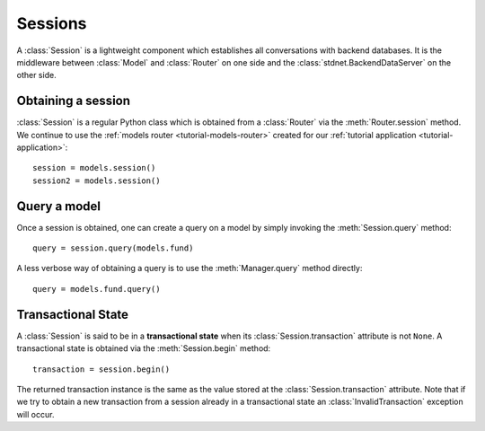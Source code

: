 .. _model-session:

.. module:: stdnet.odm

============================
Sessions
============================

A :class:`Session` is a lightweight component which establishes all
conversations with backend databases. It is the middleware
between :class:`Model` and :class:`Router` on one side and the
:class:`stdnet.BackendDataServer` on the other side.


Obtaining a session
=====================

:class:`Session` is a regular Python class which is obtained from
a :class:`Router` via the :meth:`Router.session` method. We continue to use the
:ref:`models router <tutorial-models-router>` 
created for our :ref:`tutorial application <tutorial-application>`::
    
    session = models.session()
    session2 = models.session()
     

Query a model
====================

Once a session is obtained, one can create a query on a model by simply invoking
the :meth:`Session.query` method::

    query = session.query(models.fund)
    
A less verbose way of obtaining a query is to use the :meth:`Manager.query`
method directly::

    query = models.fund.query()
    
    
    
.. _transactional-state:

Transactional State
=========================

A :class:`Session` is said to be in a **transactional state** when its
:class:`Session.transaction` attribute is not ``None``. A transactional state is
obtained via the :meth:`Session.begin` method::

    transaction = session.begin()
    
The returned transaction instance is the same as the value stored at the
:class:`Session.transaction` attribute. Note that if we try to obtain a new transaction
from a session already in a transactional state an :class:`InvalidTransaction`
exception will occur.
 
  